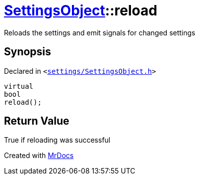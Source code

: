 [#SettingsObject-reload]
= xref:SettingsObject.adoc[SettingsObject]::reload
:relfileprefix: ../
:mrdocs:


Reloads the settings and emit signals for changed settings

== Synopsis

Declared in `&lt;https://github.com/PrismLauncher/PrismLauncher/blob/develop/launcher/settings/SettingsObject.h#L140[settings&sol;SettingsObject&period;h]&gt;`

[source,cpp,subs="verbatim,replacements,macros,-callouts"]
----
virtual
bool
reload();
----

== Return Value

True if reloading was successful





[.small]#Created with https://www.mrdocs.com[MrDocs]#
